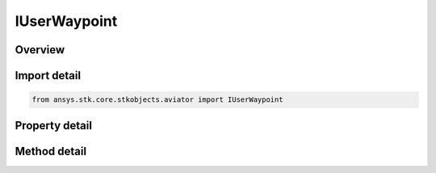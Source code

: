 IUserWaypoint
=============

.. py:class:: ansys.stk.core.stkobjects.aviator.IUserWaypoint

   object
   
   Interface used to access a user waypoint in the Aviator catalog.

.. py:currentmodule:: IUserWaypoint

Overview
--------

.. tab-set::

    .. tab-item:: Methods
        
        .. list-table::
            :header-rows: 0
            :widths: auto

            * - :py:attr:`~ansys.stk.core.stkobjects.aviator.IUserWaypoint.copy_site`
              - Copy the site to the clipboard.
            * - :py:attr:`~ansys.stk.core.stkobjects.aviator.IUserWaypoint.paste_site`
              - Paste the site to the clipboard.
            * - :py:attr:`~ansys.stk.core.stkobjects.aviator.IUserWaypoint.get_as_catalog_item`
              - Get the catalog item interface for this object.

    .. tab-item:: Properties
        
        .. list-table::
            :header-rows: 0
            :widths: auto

            * - :py:attr:`~ansys.stk.core.stkobjects.aviator.IUserWaypoint.latitude`
              - Gets or sets the waypoint latitude.
            * - :py:attr:`~ansys.stk.core.stkobjects.aviator.IUserWaypoint.longitude`
              - Gets or sets the waypoint longitude.


Import detail
-------------

.. code-block:: python

    from ansys.stk.core.stkobjects.aviator import IUserWaypoint


Property detail
---------------

.. py:property:: latitude
    :canonical: ansys.stk.core.stkobjects.aviator.IUserWaypoint.latitude
    :type: typing.Any

    Gets or sets the waypoint latitude.

.. py:property:: longitude
    :canonical: ansys.stk.core.stkobjects.aviator.IUserWaypoint.longitude
    :type: typing.Any

    Gets or sets the waypoint longitude.


Method detail
-------------





.. py:method:: copy_site(self) -> None
    :canonical: ansys.stk.core.stkobjects.aviator.IUserWaypoint.copy_site

    Copy the site to the clipboard.

    :Returns:

        :obj:`~None`

.. py:method:: paste_site(self) -> None
    :canonical: ansys.stk.core.stkobjects.aviator.IUserWaypoint.paste_site

    Paste the site to the clipboard.

    :Returns:

        :obj:`~None`

.. py:method:: get_as_catalog_item(self) -> ICatalogItem
    :canonical: ansys.stk.core.stkobjects.aviator.IUserWaypoint.get_as_catalog_item

    Get the catalog item interface for this object.

    :Returns:

        :obj:`~ICatalogItem`


